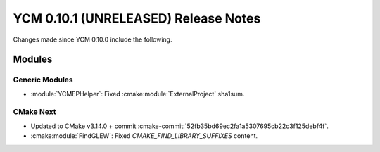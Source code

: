 YCM 0.10.1 (UNRELEASED) Release Notes
*************************************

.. only:: html

  .. contents::

Changes made since YCM 0.10.0 include the following.


Modules
=======

Generic Modules
---------------

* :module:`YCMEPHelper`: Fixed :cmake:module:`ExternalProject` sha1sum.


CMake Next
----------

* Updated to CMake v3.14.0 + commit
  :cmake-commit:`52fb35bd69ec2fa1a5307695cb22c3f125debf4f`.
* :cmake:module:`FindGLEW`: Fixed `CMAKE_FIND_LIBRARY_SUFFIXES` content.
